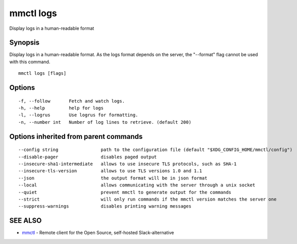 .. _mmctl_logs:

mmctl logs
----------

Display logs in a human-readable format

Synopsis
~~~~~~~~


Display logs in a human-readable format. As the logs format depends on the server, the "--format" flag cannot be used with this command.

::

  mmctl logs [flags]

Options
~~~~~~~

::

  -f, --follow       Fetch and watch logs.
  -h, --help         help for logs
  -l, --logrus       Use logrus for formatting.
  -n, --number int   Number of log lines to retrieve. (default 200)

Options inherited from parent commands
~~~~~~~~~~~~~~~~~~~~~~~~~~~~~~~~~~~~~~

::

      --config string                path to the configuration file (default "$XDG_CONFIG_HOME/mmctl/config")
      --disable-pager                disables paged output
      --insecure-sha1-intermediate   allows to use insecure TLS protocols, such as SHA-1
      --insecure-tls-version         allows to use TLS versions 1.0 and 1.1
      --json                         the output format will be in json format
      --local                        allows communicating with the server through a unix socket
      --quiet                        prevent mmctl to generate output for the commands
      --strict                       will only run commands if the mmctl version matches the server one
      --suppress-warnings            disables printing warning messages

SEE ALSO
~~~~~~~~

* `mmctl <mmctl.rst>`_ 	 - Remote client for the Open Source, self-hosted Slack-alternative


